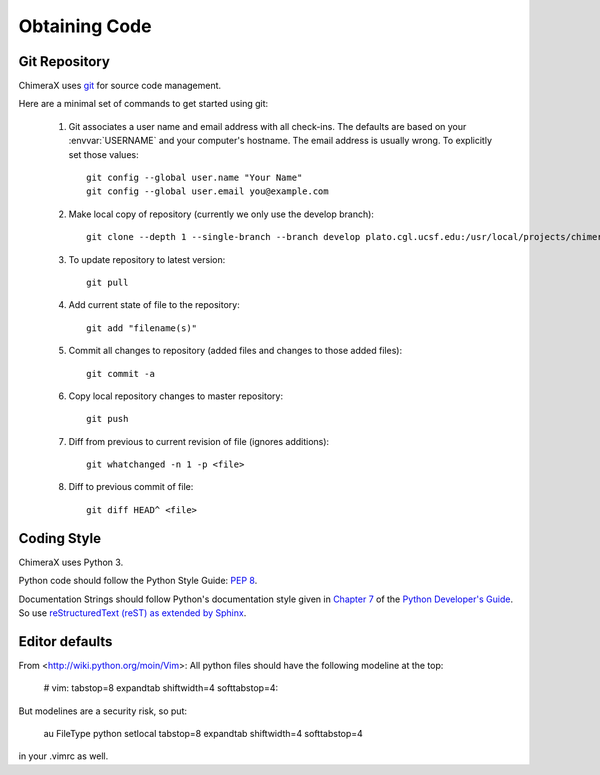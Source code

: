..  vim: set expandtab shiftwidth=4 softtabstop=4:

.. 
    === UCSF ChimeraX Copyright ===
    Copyright 2016 Regents of the University of California.
    All rights reserved.  This software provided pursuant to a
    license agreement containing restrictions on its disclosure,
    duplication and use.  For details see:
    http://www.rbvi.ucsf.edu/chimerax/docs/licensing.html
    This notice must be embedded in or attached to all copies,
    including partial copies, of the software or any revisions
    or derivations thereof.
    === UCSF ChimeraX Copyright ===

Obtaining Code
==============

Git Repository
--------------

ChimeraX uses `git <http://git-scm.com/>`_ for source code management.

Here are a minimal set of commands to get started using git:

    #. Git associates a user name and email address with all check-ins.
       The defaults are based on your :envvar:`USERNAME` and your computer's
       hostname.
       The email address is usually wrong.
       To explicitly set those values::

            git config --global user.name "Your Name"
            git config --global user.email you@example.com

    #. Make local copy of repository (currently we only use the develop branch)::

        git clone --depth 1 --single-branch --branch develop plato.cgl.ucsf.edu:/usr/local/projects/chimerax/git/chimerax.git

    #. To update repository to latest version::

        git pull

    #. Add current state of file to the repository::

        git add "filename(s)"

    #. Commit all changes to repository (added files and changes to those added files)::

        git commit -a

    #. Copy local repository changes to master repository::

        git push

    #. Diff from previous to current revision of file (ignores additions)::

        git whatchanged -n 1 -p <file>

    #. Diff to previous commit of file::

        git diff HEAD^ <file>

Coding Style
------------

ChimeraX uses Python 3.

Python code should follow the Python Style Guide: :pep:`8`.

Documentation Strings should follow Python's documentation style
given in `Chapter 7 <http://docs.python.org/devguide/documenting.html>`_
of the `Python Developer's Guide <http://docs.python.org/devguide/index.html>`_.
So use `reStructuredText (reST) as extended by Sphinx <http://sphinx-doc.org/latest/rest.html>`_.

Editor defaults
---------------

From <http://wiki.python.org/moin/Vim>:
All python files should have the following modeline at the top:

    # vim: tabstop=8 expandtab shiftwidth=4 softtabstop=4:

But modelines are a security risk, so put:

    au FileType python setlocal tabstop=8 expandtab shiftwidth=4 softtabstop=4

in your .vimrc as well.
